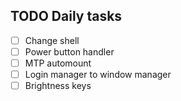 
** TODO Daily tasks
   - [ ] Change shell
   - [ ] Power button handler
   - [ ] MTP automount
   - [ ] Login manager to window manager
   - [ ] Brightness keys
